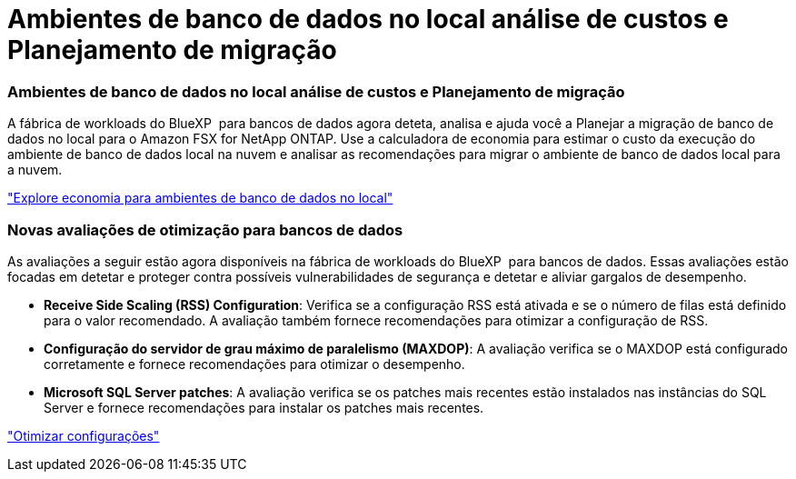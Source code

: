 = Ambientes de banco de dados no local análise de custos e Planejamento de migração
:allow-uri-read: 




=== Ambientes de banco de dados no local análise de custos e Planejamento de migração

A fábrica de workloads do BlueXP  para bancos de dados agora deteta, analisa e ajuda você a Planejar a migração de banco de dados no local para o Amazon FSX for NetApp ONTAP. Use a calculadora de economia para estimar o custo da execução do ambiente de banco de dados local na nuvem e analisar as recomendações para migrar o ambiente de banco de dados local para a nuvem.

link:https://docs.netapp.com/us-en/workload-databases/explore-savings.html["Explore economia para ambientes de banco de dados no local"]



=== Novas avaliações de otimização para bancos de dados

As avaliações a seguir estão agora disponíveis na fábrica de workloads do BlueXP  para bancos de dados. Essas avaliações estão focadas em detetar e proteger contra possíveis vulnerabilidades de segurança e detetar e aliviar gargalos de desempenho.

* *Receive Side Scaling (RSS) Configuration*: Verifica se a configuração RSS está ativada e se o número de filas está definido para o valor recomendado. A avaliação também fornece recomendações para otimizar a configuração de RSS.
* *Configuração do servidor de grau máximo de paralelismo (MAXDOP)*: A avaliação verifica se o MAXDOP está configurado corretamente e fornece recomendações para otimizar o desempenho.
* *Microsoft SQL Server patches*: A avaliação verifica se os patches mais recentes estão instalados nas instâncias do SQL Server e fornece recomendações para instalar os patches mais recentes.


link:https://docs.netapp.com/us-en/workload-databases/optimize-configurations.html["Otimizar configurações"]
